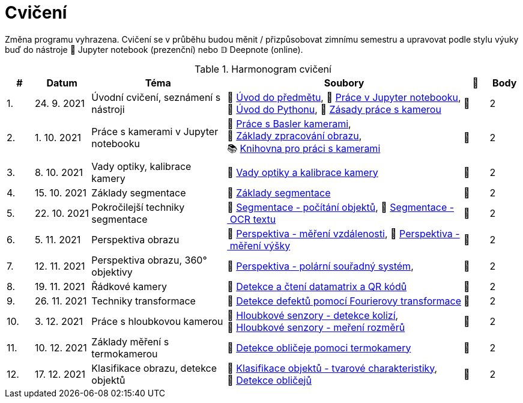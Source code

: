 = Cvičení

Změna programu vyhrazena. Cvičení se v průběhu budou měnit / přizpůsobovat zimnímu semestru a upravovat podle stylu výuky buď do nástroje 📜 Jupyter notebook (prezenční) nebo 𝔻 Deepnote (online).

.Harmonogram cvičení
[width=100%, cols="^1,2,5,5,^1,^1", options="header"]
|====
| # | Datum | Téma | Soubory | 🎥 | Body

| 1.
| 24. 9. 2021
| Úvodní cvičení, seznámení s nástroji
| 📖{nbsp}link:files/1/bi-svz-01-cviceni-uvod.pdf[Úvod{nbsp}do{nbsp}předmětu],
📜{nbsp}link:files/1/jupyter-introduction.html[Práce{nbsp}v{nbsp}Jupyter{nbsp}notebooku],
📜{nbsp}link:files/1/python-introduction.html[Úvod{nbsp}do{nbsp}Pythonu],
📖{nbsp}link:lab-equipment.html[Zásady{nbsp}práce{nbsp}s{nbsp}kamerou]
| 📼
| 2

| 2.
| 1. 10. 2021
| Práce s kamerami v Jupyter notebooku
| 📜{nbsp}link:files/2/basler-introduction.html[Práce{nbsp}s{nbsp}Basler{nbsp}kamerami],
📜{nbsp}link:files/2/improutils-introduction.html[Základy{nbsp}zpracování{nbsp}obrazu],
📚{nbsp}https://gitlab.fit.cvut.cz/bi-svz/pypylon-opencv-viewer[Knihovna{nbsp}pro{nbsp}práci{nbsp}s{nbsp}kamerami]
| 📼
| 2

| 3.
| 8. 10. 2021
| Vady optiky, kalibrace kamery
| 📜{nbsp}link:files/3/lens-defects.html[Vady{nbsp}optiky{nbsp}a{nbsp}kalibrace{nbsp}kamery]
| 📼
| 2

| 4.
| 15. 10. 2021
| Základy segmentace
| 📜{nbsp}link:files/4/segmentation-and-measuring.html[Základy segmentace]
| 📼
| 2

| 5.
| 22. 10. 2021
| Pokročilejší  techniky segmentace
| 📜{nbsp}link:files/5/segmentation-objects-count.html[Segmentace{nbsp}-{nbsp}počítání{nbsp}objektů],
📜{nbsp}link:files/5/segmentation-fit-ocr.html[Segmentace{nbsp}-{nbsp}OCR{nbsp}textu]
| 📼
| 2

| 6.
| 5. 11. 2021
| Perspektiva obrazu
| 📜{nbsp}link:files/6/perspective-measuring-length.html[Perspektiva{nbsp}-{nbsp}měření{nbsp}vzdálenosti],
📜{nbsp}link:files/6/perspective-measuring-height.html[Perspektiva{nbsp}-{nbsp}měření{nbsp}výšky]
| 📼
| 2

| 7.
| 12. 11. 2021
| Perspektiva obrazu, 360° objektivy
| 📜{nbsp}link:files/7/perspective-cart-polar-system.html[Perspektiva{nbsp}-{nbsp}polární{nbsp}souřadný{nbsp}systém],
| 📼
| 2

| 8.
| 19. 11. 2021
| Řádkové kamery
| 📜{nbsp}link:files/8/linescan-qr-reader.html[Detekce{nbsp}a{nbsp}čtení{nbsp}datamatrix{nbsp}a{nbsp}QR{nbsp}kódů]
| 📼
| 2

| 9.
| 26. 11. 2021
| Techniky transformace
| 📜{nbsp}link:files/9/fourier-transform.html[Detekce{nbsp}defektů{nbsp}pomocí{nbsp}Fourierovy{nbsp}transformace]
| 📼
| 2

| 10.
| 3. 12. 2021
| Práce s hloubkovou kamerou
| 📜{nbsp}link:files/10/depth-collisions.html[Hloubkové{nbsp}senzory{nbsp}-{nbsp}detekce{nbsp}kolizí],
📜{nbsp}link:files/10/depth-measurements.html[Hloubkové{nbsp}senzory{nbsp}-{nbsp}meření{nbsp}rozměrů]
| 📼
| 2

| 11.
| 10. 12. 2021
| Základy měření s termokamerou
| 📜{nbsp}link:files/11/face-detection.html[Detekce{nbsp}obličeje{nbsp}pomoci{nbsp}termokamery]
//📜{nbsp}link:.[Měření{nbsp}fyzikálních{nbsp}vlastností{nbsp}materiálů]
| 📼
| 2

| 12.
| 17. 12. 2021
| Klasifikace obrazu, detekce objektů
| 📜{nbsp}link:files/12/object-classification.html[Klasifikace{nbsp}objektů{nbsp}-{nbsp}tvarové{nbsp}charakteristiky],
📜{nbsp}link:files/12/face-detection-description.html[Detekce{nbsp}obličejů]
| 📼
| 2
|====
